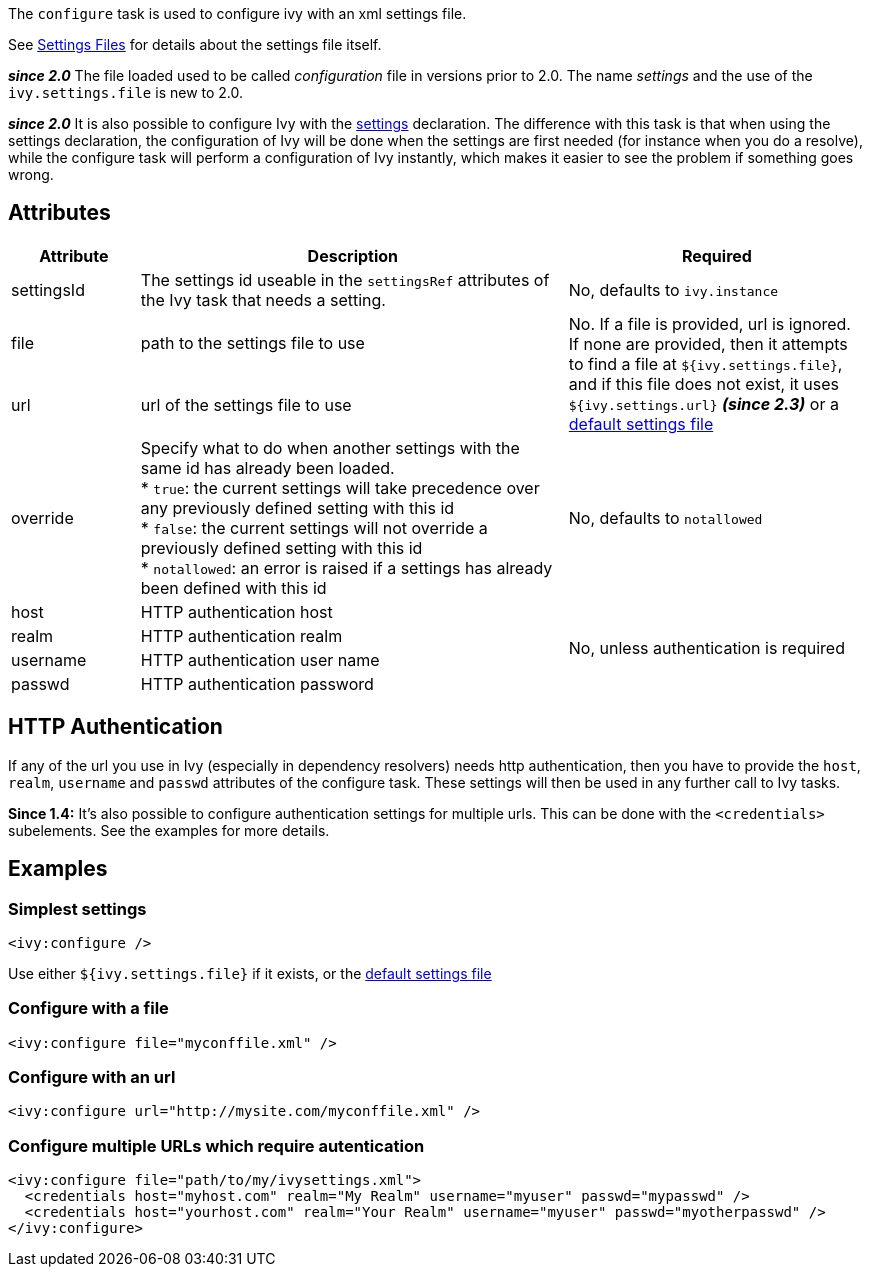 ////
   Licensed to the Apache Software Foundation (ASF) under one
   or more contributor license agreements.  See the NOTICE file
   distributed with this work for additional information
   regarding copyright ownership.  The ASF licenses this file
   to you under the Apache License, Version 2.0 (the
   "License"); you may not use this file except in compliance
   with the License.  You may obtain a copy of the License at

     http://www.apache.org/licenses/LICENSE-2.0

   Unless required by applicable law or agreed to in writing,
   software distributed under the License is distributed on an
   "AS IS" BASIS, WITHOUT WARRANTIES OR CONDITIONS OF ANY
   KIND, either express or implied.  See the License for the
   specific language governing permissions and limitations
   under the License.
////

The `configure` task is used to configure ivy with an xml settings file.

See link:../settings.html[Settings Files] for details about the settings file itself.

*__since 2.0__* The file loaded used to be called __configuration__ file in versions prior to 2.0. The name __settings__ and the use of the `ivy.settings.file` is new to 2.0.

*__since 2.0__* It is also possible to configure Ivy with the link:../use/settings.html[settings] declaration. The difference with this task is that when using the settings declaration, the configuration of Ivy will be done when the settings are first needed (for instance when you do a resolve), while the configure task will perform a configuration of Ivy instantly, which makes it easier to see the problem if something goes wrong.

== Attributes

[options="header",cols="15%,50%,35%"]
|=======
|Attribute|Description|Required
|settingsId|The settings id useable in the `settingsRef` attributes of the Ivy task that needs a setting.|No, defaults to `ivy.instance`
|file|path to the settings file to use
.2+|No. If a file is provided, url is ignored. If none are provided, then it attempts to find a file at `${ivy.settings.file}`, and if this file does not exist, it uses `${ivy.settings.url}` *__(since 2.3)__* or a link:../samples/ivysettings-default.xml[default settings file]
|url|url of the settings file to use
|override|Specify what to do when another settings with the same id has already been loaded. +
* `true`: the current settings will take precedence over any previously defined setting with this id +
* `false`: the current settings will not override a previously defined setting with this id +
* `notallowed`: an error is raised if a settings has already been defined with this id|No, defaults to `notallowed`
|host|HTTP authentication host
.4+.^|No, unless authentication is required
|realm|HTTP authentication realm
|username|HTTP authentication user name
|passwd|HTTP authentication password
|=======

== HTTP Authentication

If any of the url you use in Ivy (especially in dependency resolvers) needs http authentication, then you have to provide the `host`, `realm`, `username` and `passwd` attributes of the configure task. These settings will then be used in any further call to Ivy tasks.

*Since 1.4:*
It's also possible to configure authentication settings for multiple urls. This can be done with the `<credentials>` subelements. See the examples for more details.

== Examples

=== Simplest settings

[source,xml]
----
<ivy:configure />
----

Use either `${ivy.settings.file}` if it exists, or the link:../samples/ivysettings-default.xml[default settings file]

=== Configure with a file

[source,xml]
----
<ivy:configure file="myconffile.xml" />
----

=== Configure with an url

[source,xml]
----
<ivy:configure url="http://mysite.com/myconffile.xml" />
----

=== Configure multiple URLs which require autentication

[source,xml]
----
<ivy:configure file="path/to/my/ivysettings.xml">
  <credentials host="myhost.com" realm="My Realm" username="myuser" passwd="mypasswd" />
  <credentials host="yourhost.com" realm="Your Realm" username="myuser" passwd="myotherpasswd" />
</ivy:configure> 
----
